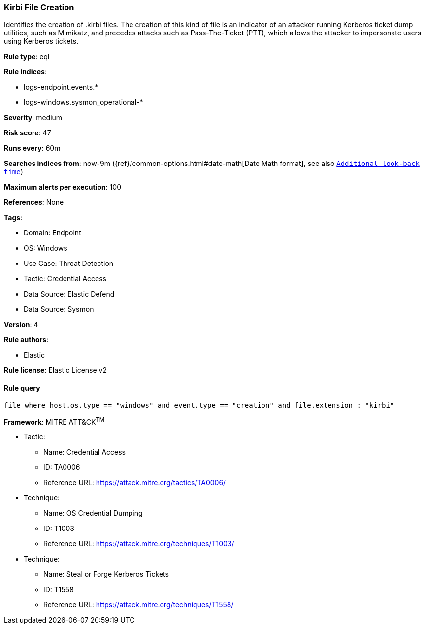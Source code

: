 [[prebuilt-rule-8-10-14-kirbi-file-creation]]
=== Kirbi File Creation

Identifies the creation of .kirbi files. The creation of this kind of file is an indicator of an attacker running Kerberos ticket dump utilities, such as Mimikatz, and precedes attacks such as Pass-The-Ticket (PTT), which allows the attacker to impersonate users using Kerberos tickets.

*Rule type*: eql

*Rule indices*: 

* logs-endpoint.events.*
* logs-windows.sysmon_operational-*

*Severity*: medium

*Risk score*: 47

*Runs every*: 60m

*Searches indices from*: now-9m ({ref}/common-options.html#date-math[Date Math format], see also <<rule-schedule, `Additional look-back time`>>)

*Maximum alerts per execution*: 100

*References*: None

*Tags*: 

* Domain: Endpoint
* OS: Windows
* Use Case: Threat Detection
* Tactic: Credential Access
* Data Source: Elastic Defend
* Data Source: Sysmon

*Version*: 4

*Rule authors*: 

* Elastic

*Rule license*: Elastic License v2


==== Rule query


[source, js]
----------------------------------
file where host.os.type == "windows" and event.type == "creation" and file.extension : "kirbi"

----------------------------------

*Framework*: MITRE ATT&CK^TM^

* Tactic:
** Name: Credential Access
** ID: TA0006
** Reference URL: https://attack.mitre.org/tactics/TA0006/
* Technique:
** Name: OS Credential Dumping
** ID: T1003
** Reference URL: https://attack.mitre.org/techniques/T1003/
* Technique:
** Name: Steal or Forge Kerberos Tickets
** ID: T1558
** Reference URL: https://attack.mitre.org/techniques/T1558/
